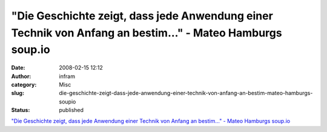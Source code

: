 "Die Geschichte zeigt, dass jede Anwendung einer Technik von Anfang an bestim..." - Mateo Hamburgs soup.io
##########################################################################################################
:date: 2008-02-15 12:12
:author: infram
:category: Misc
:slug: die-geschichte-zeigt-dass-jede-anwendung-einer-technik-von-anfang-an-bestim-mateo-hamburgs-soupio
:status: published

`"Die Geschichte zeigt, dass jede Anwendung einer Technik von Anfang an
bestim..." - Mateo Hamburgs
soup.io <http://mateohamburg.soup.io/post/1224267>`__

